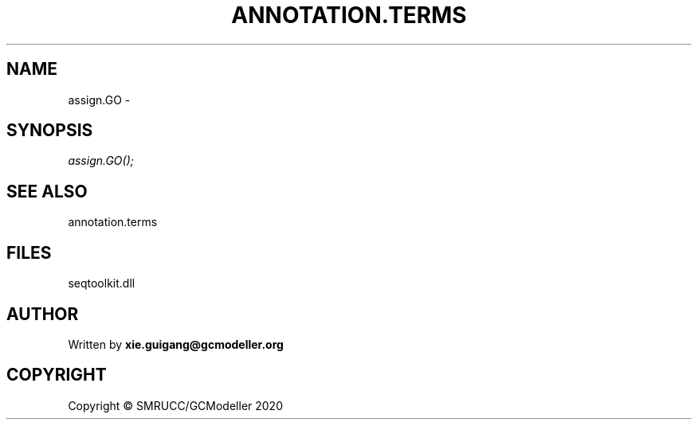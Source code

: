 .\" man page create by R# package system.
.TH ANNOTATION.TERMS 2 2000-01-01 "assign.GO" "assign.GO"
.SH NAME
assign.GO \- 
.SH SYNOPSIS
\fIassign.GO();\fR
.SH SEE ALSO
annotation.terms
.SH FILES
.PP
seqtoolkit.dll
.PP
.SH AUTHOR
Written by \fBxie.guigang@gcmodeller.org\fR
.SH COPYRIGHT
Copyright © SMRUCC/GCModeller 2020
